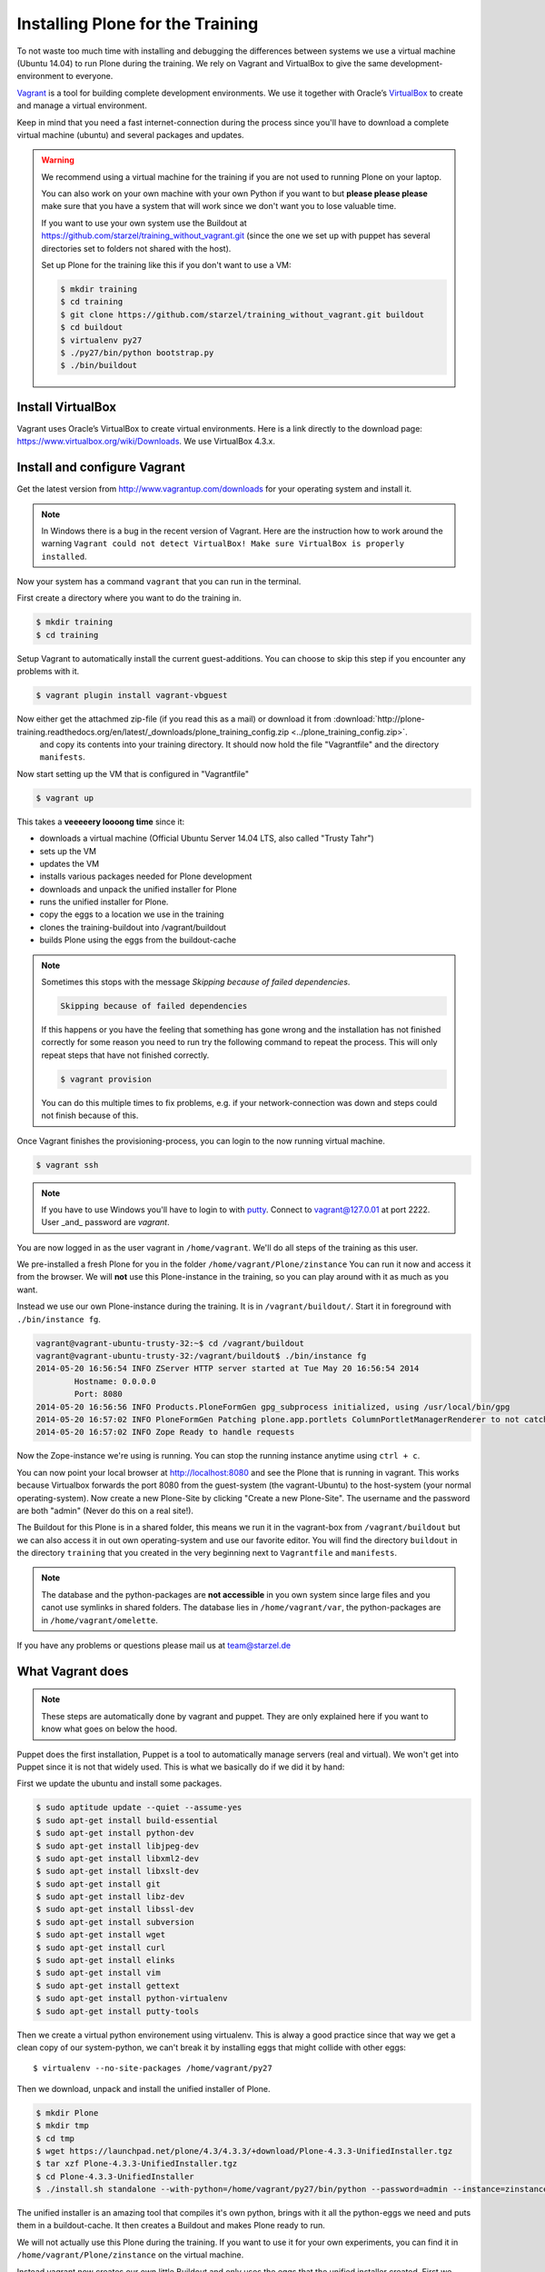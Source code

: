 Installing Plone for the Training
=================================



To not waste too much time with installing and debugging the differences between systems we use a virtual machine (Ubuntu 14.04) to run Plone during the training. We rely on Vagrant and VirtualBox to give the same development-environment to everyone.

`Vagrant <http://www.vagrantup.com>`_ is a tool for building complete development environments. We use it together with Oracle’s `VirtualBox <https://www.virtualbox.org>`_ to create and manage a virtual environment.

Keep in mind that you need a fast internet-connection during the process since you'll have to download a complete virtual machine (ubuntu) and several packages and updates.

.. warning::

    We recommend using a virtual machine for the training if you are not used to running Plone on your laptop.

    You can also work on your own machine with your own Python if you want to but **please please please** make sure that you have a system that will work since we don't want you to lose valuable time.

    If you want to use your own system use the Buildout at https://github.com/starzel/training_without_vagrant.git (since the one we set up with puppet has several directories set to folders not shared with the host).

    Set up Plone for the training like this if you don't want to use a VM:

    .. code-block:: bash

        $ mkdir training
        $ cd training
        $ git clone https://github.com/starzel/training_without_vagrant.git buildout
        $ cd buildout
        $ virtualenv py27
        $ ./py27/bin/python bootstrap.py
        $ ./bin/buildout

Install VirtualBox
-------------------------

Vagrant uses Oracle’s VirtualBox to create virtual environments. Here is a link directly to the download page: https://www.virtualbox.org/wiki/Downloads. We use VirtualBox  4.3.x.


Install and configure Vagrant
-----------------------------

Get the latest version from http://www.vagrantup.com/downloads for your operating system and install it.

.. note::

    In Windows there is a bug in the recent version of Vagrant. Here are the instruction how to work around the warning ``Vagrant could not detect VirtualBox! Make sure VirtualBox is properly installed``.

Now your system has a command ``vagrant`` that you can run in the terminal.

First create a directory where you want to do the training in.

.. code-block:: bash

    $ mkdir training
    $ cd training

Setup Vagrant to automatically install the current guest-additions. You can choose to skip this step if you encounter any problems with it.

.. code-block:: bash

    $ vagrant plugin install vagrant-vbguest

Now either get the attachmed zip-file (if you read this as a mail) or download it from  :download:`http://plone-training.readthedocs.org/en/latest/_downloads/plone_training_config.zip <../plone_training_config.zip>`.
 and copy its contents into your training directory. It should now hold the file "Vagrantfile" and the directory ``manifests``.

Now start setting up the VM that is configured in "Vagrantfile"

.. code-block:: bash

    $ vagrant up

This takes a **veeeeery loooong time** since it:

* downloads a virtual machine (Official Ubuntu Server 14.04 LTS, also called "Trusty Tahr")
* sets up the VM
* updates the VM
* installs various packages needed for Plone development
* downloads and unpack the unified installer for Plone
* runs the unified installer for Plone.
* copy the eggs to a location we use in the training
* clones the training-buildout into /vagrant/buildout
* builds Plone using the eggs from the buildout-cache

.. note::

    Sometimes this stops with the message *Skipping because of failed dependencies*.

    .. code-block:: bash

        Skipping because of failed dependencies

    If this happens or you have the feeling that something has gone wrong and the installation has not finished correctly for some reason you need to run try   the following command to repeat the process. This will only repeat steps that have not finished correctly.

    .. code-block:: bash

        $ vagrant provision

    You can do this multiple times to fix problems, e.g. if your network-connection was down and steps could not finish because of this.

Once Vagrant finishes the provisioning-process, you can login to the now running virtual machine.

.. code-block:: bash

    $ vagrant ssh

.. note::

    If you have to use Windows you'll have to login to with `putty <http://www.chiark.greenend.org.uk/~sgtatham/putty/download.html>`_. Connect to vagrant@127.0.01 at port 2222. User _and_ password are `vagrant`.

You are now logged in as the user vagrant in ``/home/vagrant``. We'll do all steps of the training as this user.

We pre-installed a fresh Plone for you in the folder ``/home/vagrant/Plone/zinstance`` You can run it now and access it from the browser. We will **not** use this Plone-instance in the training, so you can play around with it as much as you want.

Instead we use our own Plone-instance during the training. It is in ``/vagrant/buildout/``. Start it in foreground with ``./bin/instance fg``.

.. code-block:: bash

    vagrant@vagrant-ubuntu-trusty-32:~$ cd /vagrant/buildout
    vagrant@vagrant-ubuntu-trusty-32:/vagrant/buildout$ ./bin/instance fg
    2014-05-20 16:56:54 INFO ZServer HTTP server started at Tue May 20 16:56:54 2014
            Hostname: 0.0.0.0
            Port: 8080
    2014-05-20 16:56:56 INFO Products.PloneFormGen gpg_subprocess initialized, using /usr/local/bin/gpg
    2014-05-20 16:57:02 INFO PloneFormGen Patching plone.app.portlets ColumnPortletManagerRenderer to not catch Retry exceptions
    2014-05-20 16:57:02 INFO Zope Ready to handle requests

Now the Zope-instance we're using is running. You can stop the running instance anytime using ``ctrl + c``.

You can now point your local browser at http://localhost:8080 and see the Plone that is running in vagrant. This works because Virtualbox forwards the port 8080 from the guest-system (the vagrant-Ubuntu) to the host-system (your normal operating-system). Now create a new Plone-Site by clicking "Create a new Plone-Site". The username and the password are both "admin" (Never do this on a real site!).

The Buildout for this Plone is in a shared folder, this means we run it in the vagrant-box from ``/vagrant/buildout`` but we can also access it in out own operating-system and use our favorite editor. You will find the directory ``buildout`` in the directory ``training`` that you created in the very beginning next to ``Vagrantfile`` and ``manifests``.

.. note::

    The database and the python-packages are **not accessible** in you own system since large files and you canot use symlinks in shared folders. The database lies in ``/home/vagrant/var``, the python-packages are in ``/home/vagrant/omelette``.

If you have any problems or questions please mail us at team@starzel.de


What Vagrant does
-----------------

.. note::

    These steps are automatically done by vagrant and puppet. They are only explained here if you want to know what goes on below the hood.

Puppet does the first installation, Puppet is a tool to automatically manage servers (real and virtual). We won't get into Puppet since it is not that widely used. This is what we basically do if we did it by hand:

First we update the ubuntu and install some packages.

.. code-block:: bash

    $ sudo aptitude update --quiet --assume-yes
    $ sudo apt-get install build-essential
    $ sudo apt-get install python-dev
    $ sudo apt-get install libjpeg-dev
    $ sudo apt-get install libxml2-dev
    $ sudo apt-get install libxslt-dev
    $ sudo apt-get install git
    $ sudo apt-get install libz-dev
    $ sudo apt-get install libssl-dev
    $ sudo apt-get install subversion
    $ sudo apt-get install wget
    $ sudo apt-get install curl
    $ sudo apt-get install elinks
    $ sudo apt-get install vim
    $ sudo apt-get install gettext
    $ sudo apt-get install python-virtualenv
    $ sudo apt-get install putty-tools

Then we create a virtual python environement using virtualenv. This is alway a good practice since that way we get a clean copy of our system-python, we can't break it by installing eggs that might collide with other eggs::

    $ virtualenv --no-site-packages /home/vagrant/py27

Then we download, unpack and install the unified installer of Plone.

.. code-block:: bash

    $ mkdir Plone
    $ mkdir tmp
    $ cd tmp
    $ wget https://launchpad.net/plone/4.3/4.3.3/+download/Plone-4.3.3-UnifiedInstaller.tgz
    $ tar xzf Plone-4.3.3-UnifiedInstaller.tgz
    $ cd Plone-4.3.3-UnifiedInstaller
    $ ./install.sh standalone --with-python=/home/vagrant/py27/bin/python --password=admin --instance=zinstance --target=/home/vagrant/Plone

The unified installer is an amazing tool that compiles it's own python, brings with it all the python-eggs we need and puts them in a buildout-cache. It then creates a Buildout and makes Plone ready to run.

We will not actually use this Plone during the training. If you want to use it for your own experiments, you can find it in ``/home/vagrant/Plone/zinstance`` on the virtual machine.

Instead vagrant now creates our own little Buildout and only uses the eggs that the unified installer created. First we copy the buildout-cache that holds all the python-packages that Plone consists of.

.. code-block:: bash

    $ cp -Rf /home/vagrant/Plone/buildout-cache /home/vagrant

Then we checkout our tutorial buildout from http://github.com/starzel/training_buildout and build it.

.. code-block:: bash

    $ cd /vagrant
    $ git clone https://github.com/starzel/training_buildout.git buildout
    $ cd buildout
    $ /home/vagrant/py27/bin/python bootstrap.py
    $ ./bin/buildout

At this point vagrant has finished it's job.

You can now connect to the machine and start plone.

.. code-block:: bash

    $ vagrant ssh
    $ cd /vagrant/buildout
    $ ./bin/instance fg

Now we have fresh Buildout based Zope site, ready to get a Plone site. Go to http://localhost:8080 and create a Plone site, only activate the  :guilabel:`Dexterity-based Plone Default Types` plugin.

You might wonder, why we use the unified installer. We use the unified installer to set up a cache of packages to download in a much shorter time. Without it, your first Buildout on a fresh computer would take more than half an hour on a good internet connection.
